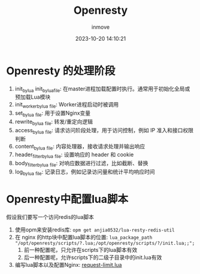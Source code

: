 #+TITLE: Openresty
#+DATE: 2023-10-20 14:10:21
#+DISPLAY: t
#+STARTUP: indent
#+OPTIONS: toc:10
#+AUTHOR: inmove
#+KEYWORDS: openresty
#+CATEGORIES: API网关

* Openresty 的处理阶段

#+ATTR_HTML: :width 50% :align center :image t
[[https://inmove-blog.oss-cn-hangzhou.aliyuncs.com/images/openresty-phases.png]]

1. init_by_lua init_by_lua_file: 在master进程加载配置时执行。通常用于初始化全局或预加载Lua模块
2. init_worker_by_lua _file: Worker进程启动时被调用
3. set_by_lua _file: 用于设置Nginx变量
4. rewrite_by_lua _file: 转发/重定向逻辑
5. access_by_lua _file: 请求访问阶段处理，用于访问控制，例如 IP 准入和接口权限判断
6. content_by_lua _file: 内容处理器，接收请求处理并输出响应
7. header_filter_by_lua _file: 设置响应的 header 和 cookie
8. body_filter_by_lua _file: 对响应数据进行过滤，比如截断、替换
9. log_by_lua _file: 记录日志，例如记录访问量和统计平均响应时间

* Openresty中配置lua脚本

假设我们要写一个访问redis的lua脚本

1. 使用opm来安装redis库: =opm get anjia0532/lua-resty-redis-util=
2. 在 nginx 的http块中配置lua脚本的位置: =lua_package_path "/opt/openresty/scripts/?.lua;/opt/openresty/scripts/?/init.lua;;";=
   1. 前一种配置呢，只允许在scripts下的lua脚本有效
   2. 后一种配置呢，允许scripts下的二级子目录中的init.lua有效
3. 编写lua脚本以及配置Nginx: [[file:~/source-code/OrgBlog/posts/Openresty/RequestLimit.org::*request-limit.lua][request-limit.lua]]
